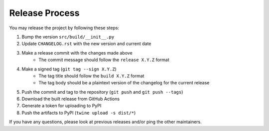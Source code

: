 ***************
Release Process
***************

You may release the project by following these steps:

#. Bump the version ``src/build/__init__.py``
#. Update ``CHANGELOG.rst`` with the new version and current date
#. Make a release commit with the changes made above
    - The commit message should follow the ``release X.Y.Z`` format
#. Make a signed tag (``git tag --sign X.Y.Z``)
    - The tag title should follow the ``build X.Y.Z`` format
    - The tag body should be a plaintext version of the changelog for the current
      release
#. Push the commit and tag to the repository (``git push`` and ``git push --tags``)
#. Download the built release from GitHub Actions
#. Generate a token for uploading to PyPI
#. Push the artifacts to PyPI (``twine upload -s dist/*``)

If you have any questions, please look at previous releases and/or ping the
other maintainers.
